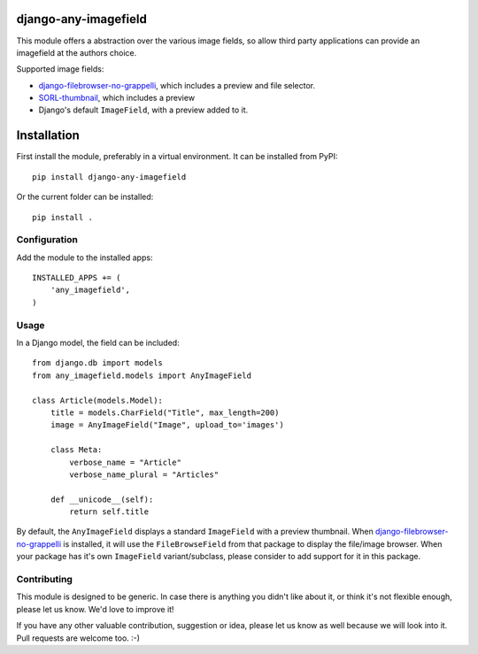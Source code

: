 django-any-imagefield
=====================

This module offers a abstraction over the various image fields,
so allow third party applications can provide an imagefield at the authors choice.

Supported image fields:

* django-filebrowser-no-grappelli_, which includes a preview and file selector.
* SORL-thumbnail_, which includes a preview
* Django's default ``ImageField``, with a preview added to it.


Installation
============

First install the module, preferably in a virtual environment. It can be installed from PyPI::

    pip install django-any-imagefield

Or the current folder can be installed::

    pip install .

Configuration
-------------

Add the module to the installed apps::

    INSTALLED_APPS += (
        'any_imagefield',
    )

Usage
-----

In a Django model, the field can be included::

    from django.db import models
    from any_imagefield.models import AnyImageField

    class Article(models.Model):
        title = models.CharField("Title", max_length=200)
        image = AnyImageField("Image", upload_to='images')

        class Meta:
            verbose_name = "Article"
            verbose_name_plural = "Articles"

        def __unicode__(self):
            return self.title

By default, the ``AnyImageField`` displays a standard ``ImageField`` with a preview thumbnail.
When django-filebrowser-no-grappelli_ is installed, it will use the ``FileBrowseField`` from
that package to display the file/image browser. When your package has it's own ``ImageField`` variant/subclass,
please consider to add support for it in this package.


Contributing
------------

This module is designed to be generic. In case there is anything you didn't like about it,
or think it's not flexible enough, please let us know. We'd love to improve it!

If you have any other valuable contribution, suggestion or idea,
please let us know as well because we will look into it.
Pull requests are welcome too. :-)


.. _django-filebrowser-no-grappelli: https://github.com/wardi/django-filebrowser-no-grappelli
.. _SORL-thumbnail: https://github.com/sorl/sorl-thumbnail

